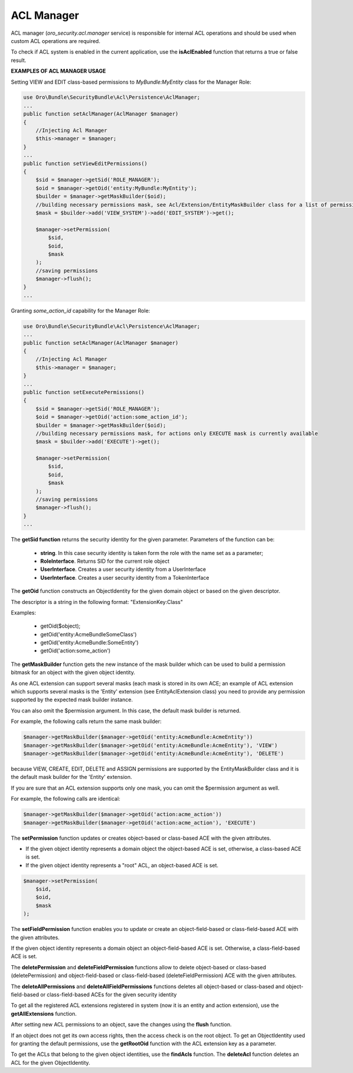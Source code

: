 .. _backend-security-bundle-acl-manager:

ACL Manager
===========

ACL manager (`oro_security.acl.manager` service) is responsible for internal ACL operations and should be used when custom ACL operations are required.

To check if ACL system is enabled in the current application, use the **isAclEnabled** function that returns a true or false result.

**EXAMPLES OF ACL MANAGER USAGE**

Setting VIEW and EDIT class-based permissions to `MyBundle:MyEntity` class for the Manager Role:

.. code-block:: php


    use Oro\Bundle\SecurityBundle\Acl\Persistence\AclManager;
    ...
    public function setAclManager(AclManager $manager)
    {
        //Injecting Acl Manager
        $this->manager = $manager;
    }
    ...
    public function setViewEditPermissions()
    {
        $sid = $manager->getSid('ROLE_MANAGER');
        $oid = $manager->getOid('entity:MyBundle:MyEntity');
        $builder = $manager->getMaskBuilder($oid);
        //building necessary permissions mask, see Acl/Extension/EntityMaskBuilder class for a list of permission constants
        $mask = $builder->add('VIEW_SYSTEM')->add('EDIT_SYSTEM')->get();

        $manager->setPermission(
            $sid,
            $oid,
            $mask
        );
        //saving permissions
        $manager->flush();
    }
    ...


Granting `some_action_id` capability for the Manager Role:

.. code-block:: php


    use Oro\Bundle\SecurityBundle\Acl\Persistence\AclManager;
    ...
    public function setAclManager(AclManager $manager)
    {
        //Injecting Acl Manager
        $this->manager = $manager;
    }
    ...
    public function setExecutePermissions()
    {
        $sid = $manager->getSid('ROLE_MANAGER');
        $oid = $manager->getOid('action:some_action_id');
        $builder = $manager->getMaskBuilder($oid);
        //building necessary permissions mask, for actions only EXECUTE mask is currently available
        $mask = $builder->add('EXECUTE')->get();

        $manager->setPermission(
            $sid,
            $oid,
            $mask
        );
        //saving permissions
        $manager->flush();
    }
    ...

The **getSid function** returns the security identity for the given parameter. Parameters of the function can be:

 - **string**. In this case security identity is taken form the role with the name set as a parameter;
 - **RoleInterface**. Returns SID for the current role object
 - **UserInterface**.  Creates a user security identity from a UserInterface
 - **UserInterface**. Creates a user security identity from a TokenInterface

The **getOid** function constructs an ObjectIdentity for the given domain object or based on the given descriptor.

The descriptor is a string in the following format: "ExtensionKey:Class"

Examples:

 - getOid($object);
 - getOid('entity:AcmeBundle\SomeClass')
 - getOid('entity:AcmeBundle:SomeEntity')
 - getOid('action:some_action')

The **getMaskBuilder** function gets the new instance of the mask builder which can be used to build a permission bitmask for an object with the given object identity.

As one ACL extension can support several masks (each mask is stored in its own ACE; an example of ACL extension which supports several masks is the 'Entity' extension (see EntityAclExtension class) you need to provide any permission supported by the expected mask builder instance.

You can also omit the $permission argument. In this case, the default mask builder is returned.

For example, the following calls return the same mask builder:

.. code-block:: php


   $manager->getMaskBuilder($manager->getOid('entity:AcmeBundle:AcmeEntity'))
   $manager->getMaskBuilder($manager->getOid('entity:AcmeBundle:AcmeEntity'), 'VIEW')
   $manager->getMaskBuilder($manager->getOid('entity:AcmeBundle:AcmeEntity'), 'DELETE')


because VIEW, CREATE, EDIT, DELETE and ASSIGN permissions are supported by the EntityMaskBuilder class and it is the default mask builder for the 'Entity' extension.

If you are sure that an ACL extension supports only one mask, you can omit the $permission argument as well.

For example, the following calls are identical:

.. code-block:: php


   $manager->getMaskBuilder($manager->getOid('action:acme_action'))
   $manager->getMaskBuilder($manager->getOid('action:acme_action'), 'EXECUTE')


The **setPermission**  function updates or creates object-based or class-based ACE with the given attributes.

* If the given object identity represents a domain object the object-based ACE is set, otherwise, a class-based ACE is set.
* If the given object identity represents a "root" ACL, an object-based ACE is set.

.. code-block:: php


   $manager->setPermission(
       $sid,
       $oid,
       $mask
   );

The **setFieldPermission** function enables you to update or create an object-field-based or class-field-based ACE with the given attributes.

If the given object identity represents a domain object an object-field-based ACE is set. Otherwise, a class-field-based ACE is set.

The **deletePermission** and **deleteFieldPermission** functions allow to delete object-based or class-based (deletePermission) and object-field-based or class-field-based (deleteFieldPermission) ACE with the given attributes.

The **deleteAllPermissions** and **deleteAllFieldPermissions** functions deletes all object-based or class-based and object-field-based or class-field-based ACEs for the given security identity

To get all the registered ACL extensions registered in system (now it is an entity and action extension), use the **getAllExtensions** function.

After setting new ACL permissions to an object, save the changes using the **flush** function.

If an object does not get its own access rights, then the access check is on the root object. To get an ObjectIdentity used for granting the default permissions, use the **getRootOid** function with the ACL extension key as a parameter.

To get the ACLs that belong to the given object identities, use the **findAcls** function. The **deleteAcl** function deletes an ACL for the given ObjectIdentity.
